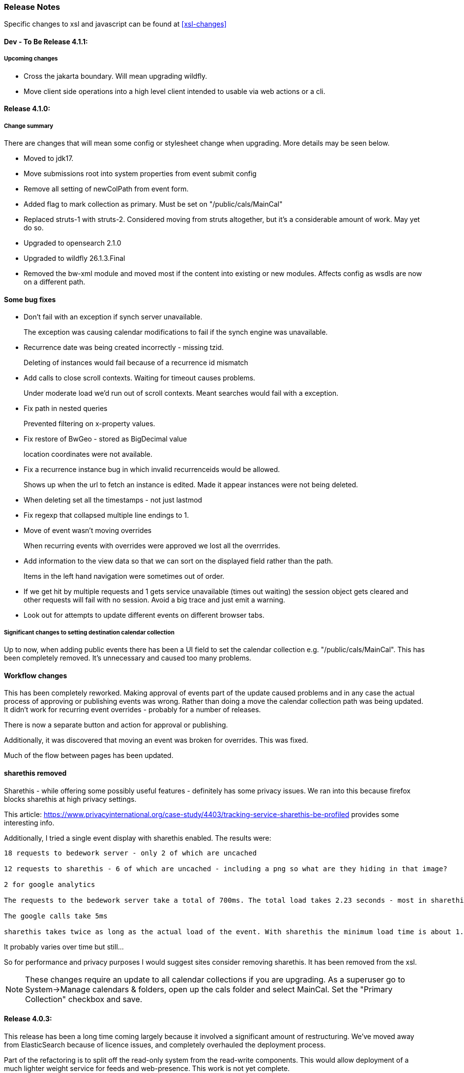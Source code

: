 [[release-notes]]
=== Release Notes

Specific changes to xsl and javascript can be found at <<xsl-changes>>

==== Dev - To Be Release 4.1.1:
===== Upcoming changes

    * Cross the jakarta boundary. Will mean upgrading wildfly.
    * Move client side operations into a high level client intended to usable via web actions or a cli.

==== Release 4.1.0:
===== Change summary
There are changes that will mean some config or stylesheet
change when upgrading. More details may be seen below.

  * Moved to jdk17.
  * Move submissions root into system properties from event submit config
  * Remove all setting of newColPath from event form.
  * Added flag to mark collection as primary. Must be set on "/public/cals/MainCal"
  * Replaced struts-1 with struts-2. Considered moving from struts altogether, but it's a considerable amount of work. May yet do so.
  * Upgraded to opensearch 2.1.0
  * Upgraded to wildfly 26.1.3.Final
  * Removed the bw-xml module and moved most if the content into existing or new modules. Affects config as wsdls are now on a different path.

==== Some bug fixes
  * Don't fail with an exception if synch server unavailable.
+
The exception was causing calendar modifications to fail if the synch engine was unavailable.

  * Recurrence date was being created incorrectly - missing tzid.
+
Deleting of instances would fail because of a recurrence id mismatch
  * Add calls to close scroll contexts. Waiting for timeout causes problems.
+
Under moderate load we'd run out of scroll contexts. Meant searches would fail with a exception.
  * Fix path in nested queries
+
Prevented filtering on x-property values.
  * Fix restore of BwGeo - stored as BigDecimal value
+
location coordinates were not available.
  * Fix a recurrence instance bug in which invalid recurrenceids would be allowed.
+
Shows up when the url to fetch an instance is edited. Made it appear instances were not being deleted.
  * When deleting set all the timestamps - not just lastmod
  * Fix regexp that collapsed multiple line endings to 1.
  * Move of event wasn't moving overrides
+
When recurring events with overrides were approved we lost all the overrrides.
  * Add information to the view data so that we can sort on the displayed field rather than the path.
+
Items in the left hand navigation were sometimes out of order.
  * If we get hit by multiple requests and 1 gets service unavailable (times out waiting) the session object gets cleared and other requests will fail with no session. Avoid a big trace and just emit a warning.
  * Look out for attempts to update different events on different browser tabs.

===== Significant changes to setting destination calendar collection
Up to now, when adding public events there has been a UI field to set the calendar collection e.g. "/public/cals/MainCal". This has been completely removed. It's unnecessary and caused too many problems.

==== Workflow changes
This has been completely reworked. Making approval of events part
of the update caused problems and in any case the actual process of
approving or publishing events was wrong. Rather than doing a move
the calendar collection path was being updated. It didn't work for
recurring event overrides - probably for a number of releases.

There is now a separate button and action for approval or publishing.

Additionally, it was discovered that moving an event was broken for
overrides. This was fixed.

Much of the flow between pages has been updated.

==== sharethis removed
Sharethis - while offering some possibly useful features - definitely has some privacy issues.
We ran into this because firefox blocks sharethis at high privacy settings.

This article: https://www.privacyinternational.org/case-study/4403/tracking-service-sharethis-be-profiled provides some interesting info.

Additionally, I tried a single event display with sharethis enabled. The results were:

----
18 requests to bedework server - only 2 of which are uncached

12 requests to sharethis - 6 of which are uncached - including a png so what are they hiding in that image?

2 for google analytics

The requests to the bedework server take a total of 700ms. The total load takes 2.23 seconds - most in sharethis.

The google calls take 5ms

sharethis takes twice as long as the actual load of the event. With sharethis the minimum load time is about 1.5sec
----

It probably varies over time but still...

So for performance and privacy purposes I would suggest sites consider removing sharethis. It has been removed from the xsl.

[NOTE]
====
These changes require an update to all calendar collections if you are
upgrading. As a superuser go to System->Manage calendars & folders,
open up the cals folder and select MainCal. Set the "Primary Collection"
checkbox and save.
====


==== Release 4.0.3:
This release has been a long time coming largely because it involved a significant amount of restructuring. We've moved away from ElasticSearch because of licence issues, and completely overhauled the deployment process.

Part of the refactoring is to split off the read-only system from the read-write components. This would allow deployment of a much lighter weight service for feeds and web-presence. This work is not yet complete.

The bulk of the rest of the work is to use jboss modules to deploy all code once only and have that available for all services. This reduces memory usage and startup time.

==== ElasticSearch replaced with OpenSearch
This release switches from ElasticSearch to OpenSearch due to the licensing issues with ElasticSearch after version 7.10. This will require a reindex of the data but that would be required anyway as we have made too big a jump between versions for an automatic index update to work.

There's an Amazon perspective on this at https://aws.amazon.com/blogs/opensource/stepping-up-for-a-truly-open-source-elasticsearch/

This has some links to other articles and a search will reveal many others.

While there are reservations about an Amazon supported version it appears to be in their best interests to truly support open source, so - at least for the time being - we have access to a supported Apache 2 licensed search engine.

==== New wildfly galleon feature pack install.
See <<featurepack-install>> for the new way of installing a working system. This is significantly easier than previously.

==== Missing tables in database
*This fix is needed for attachments to work correctly.* It probably does not affect public events as attachments are not (much?) used.
A significant - but long-standing - bug was discovered. Override attachments were not being stored as the table and schema entries were missing. Updating will require adding the table to the database (or recreating the data from the XML dump).

Additionally, ensure the OpenSearch schema is updated
(wildfly/standalone/configuration/bedework/opensearch) and reindex
after the system is updated.

**To fix attachments in postgres.**

 * *BACK UP THE DATABASE*
 * log in to psql
  * select the calendar database and execute the following commands. This may (should) be done ahead of time.

----
CREATE TABLE bw_eventann_attachments (
    eventid integer NOT NULL,
    attachid integer NOT NULL
);

-- Change bedework to whatever you have as owner for your db
ALTER TABLE bw_eventann_attachments OWNER TO bedework;

ALTER TABLE ONLY bw_eventann_attachments
    ADD CONSTRAINT bw_eventann_attachments_pkey PRIMARY KEY (eventid, attachid);

ALTER TABLE ONLY bw_eventann_attachments
    ADD CONSTRAINT bw_eann_attach_fk FOREIGN KEY (attachid) REFERENCES bw_attachments(bwid);

ALTER TABLE ONLY bw_eventann_attachments
    ADD CONSTRAINT bw_eannattach_eid_fk FOREIGN KEY (eventid) REFERENCES bw_event_annotations(eventid);
----

Ensure all configurations are up to date, especially the OpenSearch schema then reindex the data.

===== Changes that might need to be made
If you deploy your own copy of bedework wars and ears there are changes that might affect you. Most of the properties which were changed by the bedework deployment process have been replaced with run-time wildfly properties or by values.

For example, when the xsl war was deployed a property in WEB-INF/jboss-web.xml was replaced.

....
  <context-root>${app.context}</context-root>
....
has been replaced with
....
    <context-root>/approots</context-root>
....

===== Other Bug Fixes

A further significant bug discovered soon after release of 3.13.2:

*Indexing.*
Referenced entities - e.g. locations, were not getting restored
in some cases - see https://github.com/Bedework/bw-calendar-engine/commit/58df20469660d4fe4f2fcef15992147979e3717c#diff-4fb4cfb2524a3a8ea92fc90a4fc31b60

*Further bug with recurrences.* In caldav if an override was deleted from the event it was not deleted from the system.

*Scheduling bug fix* Trying to invite a new bedework user to a meeting could result in an NPE

*Category bug fix* For personal events, multiple new categories in an event were not getting indexed correctly - only the last one. They were created correctly in the database - a reindex will fix any missing categories.

This does not affect public events.

*Core* RDATE only recurring events were not being indexed correctly - instances didn't show up.

*WebClient* Filter out Inbox from result
*WebClient* Events were being moved incorrectly (from Inbox) causing indexing issues.
*WebClient* Fixed the timeview - events near the end of the day appeared in the next days cell.

===== Updates

*Moved most of the deployment into wildfly modules* This is to prepare for splitting
the deployments into read-only web applications (public calendar, etc) from read-write (admin etc).

Note that this has led to a number of changes to the bw script. The
actual web apps rarely need redeploying during development - individual
system modules can be built and deployed on the server.

*New quickstart deployment method.* The quickstart will only be required for development purposes - or for reference to the source. Maven and git are no longer required to install wildfly but are required for the quickstart download.

*Make basic config options constants* A number of path elements - e.g. the name of the user root collection - are in basic system properties - then flagged with "do not change".

These are being changed to constant strings. Changing the internal path element name is likely to be a problem and having to locate the current config in some places is also a problem.

This does not prevent sites setting the display name to something else.

The properties in question are all those that were in basicSystem.xml, which used to populate BasicSystemProperties.

*Updated to wildfly 26.0.1.FINAL* appears to have better memory handling.

*Updated ical4j* brought it close to the Ben Fortuna version.

*JsCalendar* largely supported.

*Timezone server*
  * switch to h2 from leveldb which had too many undesirable dependencies.
  * Move some config out of the zoneinfo directory into the specified data directory. Changed that path to be effectively one level up.
  * Bug fixes for problems encountered when updating the data.

*Refactoring* as part of using wildfly modules.
  * Move Args class from util conf package to util package.

*Many library version updates*

==== Release 3.13.2:
Making a serious effort to get rid of ide warnings. Removing the trivia lets the important stuff stand out. Starting work on implementing new jscalendar and jscontact representations and the jmap protocol.

Changes to log file processor/analyzer. Can produce summary of addresses per ip-address/domain.

    * Bring libraries (jackson + spring) up to the current up to date
    * New jsforj module to parse and generate jscalendar amd jscontact structures.
    * Major internal refactor ready for embedding jsCalendar support:
        ** Moved bw-calendar-engine-ical to bw-calendar-engine-convert
        ** Added packages in that module for ical, jcal and xcal.
    * Cleanup:
        ** Changed a number of internal api calls to use response objects and
           return errorcodes rather than throw exceptions. Where an
           exception is the only way out use RuntimeException.
        ** Where methods rarely throw an exception - or the exception is the result of a truly hosed system - throw runtime exception instead. Cleans up code and we can concentrate on the issues that matter.
    * More fixes to bw script.
    * Performance
        ** Dropped a wait in indexing mark-transaction which was adding a significant amount of time to calls.
        ** Figured out how to handle provisioning a new account when we have a read-only svci. Allowed reinstating read-only for caldav read-only methods.
        ** Reconfigured and rewrote some of the JMS code to allow asynch sends. Required update of a library version.
    * bw-util
        ** move cli libraries into new bw-cliutil project
        ** move bw-util-struts into bw-calendar-client-util
        ** Split into a number of util projects
    * bw-util-logging
        ** Allow setting of log level.
    * webdav
        ** Fixes to report/propfind - allprops and propname were not being handled correctly.
    * Indexing
        ** Use scroll search for multiget query
        ** Delay indexing to end transaction call. Allows for greater efficiency and also less likelihood of index inconsistencies.
        ** Fixed mapping so that queries work better against all_content.
    * Other bugs.
        ** Fixed alarm equality checks. Bad comparisons for some fields.
        ** A few scheduling and sharing fixes.
        ** Add a recurrence instance to db for overrides. Need for link back to master.
        ** Scheduling: fixes for attendees only on override.
        ** Fix cleanup of description and summary strings. Was inserting escaped newlines.

==== Release 3.13.1:
There was a long standing bug in category handling for updates. An attempt
was made to preserve default categories for calsuites when an event is
updated. For example if an event is suggested and accepted the
accepting calsuite has its default category added to the event.

This code was being applied to collections which made it impossible to
turn off a default category added to, e.g. an alias, by mistake.

This release also introduces a new authenticated public context. This
is intended to be used for departmental calendars for example. There were
a number of changes needed to make this work but most of the work will
come in setting up the calendar collections and aliases. Documentation
and examples will follow later as always.

  * Drop the explicit reference to maven profile bedework-3 in the bw script. Fix that script to allow -P <profile> and use that in the install script to use bedework-3 +
  This allows us to specify a default profile that differs from the bedework-3 profile.
  * Additionally - add support for a .bw file in the user home which allows setting of the profile. See <<default-maven-profiles,Default Maven Profiles>>
  * Wildfly galleon installer 4.0.3.Final stopped working soon after the last release. Updating to a later version and hoping this won't break.
  * Updated google maps url generation to use location combinedValues property
  * If the location map url is "NO-LINK" (without quotes) then no link will be generated.
  * Remove BasicHttpClient. This necessitated some config changes -
    ** authCardDav.xml and unauthCardDav.xml in bwengine now have a url rather than host, port and context.
    ** notify/notify-config.xml changed - removed host, port, context. Added URI
  * Web client changes
    ** Change how we select the mode of working -
    ** Config for user and submission clients require new entry - <readWrite>true</readWrite>
    ** Add a new authenticated public client. This should allow limited read-only access to views of the data. Users will be added to admin groups to control the access.
    ** Removed bwapptype parameter from web.xml files. Value is duplicated in client configs.
  * Bug fixes
    ** User TermsFilterBuilder for collections. Was generating partially working query
    ** change "|" to " or " in xsl - was not encoded - broke some pages
    ** Problem related to timestamp handling was causing ES version errors.

==== Release 3.13.0:
This release mostly consists of upgrades to almost the latest ElasticSearch (always a moving target), the currently latest wildfly and to Java 11 the current LTS release.

Installing the quickstart requires that you first install docker if you wish to have a quickstart image of OpenSearch installed.

There have additionally been some minor changes in configuration and the addition of a tool feature to help in calendar suite creation.

Beyond that there is very little functional change since the last release. However, note that the move to the latest ES required a complete rewrite of the query and indexing modules.

  * Upgrade to ES 7.2.0
  * Upgrade to wildfly 17.0.1.Final
    ** Use galleon to install - allows updates
    ** Don't use wildfly modules for deployed ear dependencies.
  * Require java 11.
    ** Many changes to build. Much of the XML support is removed from java core.
    ** Updates to maven plugin versions
  * Minor changes
    ** Add an error log handler
    ** Reduce noise in logs
      *** Remove bogus elements from config files
      *** Remove ldap group member so we don't get annoying error messages
    ** Add auth user update to cli tools
    ** Fix NPE when editing auth user that doesn't exist
    ** Some fixes for travis build

==== Release 3.12.7:
  * Fixes to install script
  * Library updates
    ** Update http version to avoid security issues
    ** Add missing dependencies to eventreg
  * Add tzsvr data to quickstart
  * Changes to tz conversion - still broken
  * XSL fixes - missing approots
  * Client
    ** Remove empty x-properties on event update
  * Log processing
    ** Was missing log prefix in parser
    ** Add more checks for same task
  * Deployment
    ** Use deployment base
  * Sync
    ** Use last-modified if etag not present
  * Watch for null x-properties in event list. Can be caused by deleting them in db.
  *  Indexing
    ** Don't index x-properties - can be large

==== Release 3.12.6:
  * Library updates
    ** Update servlet api version
    ** Update jackson version to avoid security issues
    ** Update http client version to avoid security issues
  * Log analysis
    ** Updates to generated figures and some analysis of access logs
  * Sync process
    ** Update category prop updater to fix NPE
    ** Add callback method to fetch location by combined value. Use it when updating or adding an event.
  * Indexing
    ** Fix location mapping - was missing combined field.
  * Install
    ** bwcli wasn't being built by install script
  * Restores
    ** Restores were failing because the fake event property calpath code was getting an NPE - no principal. Fixed it so principal isn't needed. Caused cascading updates up the stack. Dropped the principal object where possible. Generally only need the href.
    ** Resource content handling was broken in restore. Should just set the byte value and create the blob when we have a session
  * Client
    ** Add action to clear any principals notifications
    ** Fix feeder main/listEvents action - now works
  * Others
    ** Svci pars wasn't handling the readonly flag properly. Worked for unauth but wasn't turning on readonly for authenticated methods.
    ** Drop loader-repository elements from (some) jboss-app.xml
    ** Better error messages when building index docs and in AccessUtil
    ** Watch for null home in CalSuites
    ** Response: Add method to set Response status from a response

==== Release 3.12.5:
  * Logging
    ** Add a bunch of jsonIgnore to the Logged interface to stop the fields turning up in json.
    ** Fix error methods. Use exception message as first param.

  * Client
    ** Cache default filters for ro client. Use calsuite as key
    ** Cache user collections in session. Use calsuite group as key
    ** NoopAction extended MainAction. Should not as it retrieves a lot of unused data.
    ** Make session timeout for /cal and /soedept configurable and default to 5

  * Don't store collection in BwCollectionFilter. Was never used. Just store path as entity
  * Fix FlushMap in utils. Current fetched value was not discarded.
  * Fix bw script - was missing some of the newer modules
  * BwLastMod:
    ** Add JsonIgnore to getDbEntity or we get a loop.
    ** Set the db entity when we clone or we get an NPE

==== Release 3.12.4:
  * Fixed a few bugs.
    ** BwResourceContent bug below
    ** Suppress a request-out log message unlesss really on way out
    ** Index wrapper type for calsuite - not calsuite itself
    ** Try to force refresh after adding calsuite
    ** HttpUtil POST produced Accept rather than Content-type
    ** Bad forward in add calsuite produced bogus error message
  * Updated log analyzer so results are easier to read.
  * Factor deployment modules out of bw-util into new bw-util-deploy

==== Release 3.12.3:
  * Added new cli command to analyze log data.
  * Add new REQUEST-OUT log message for analyzer
  * A number of bug fixes
    ** Touch collection on update of acls - was not getting indexed
    ** Calling wrong indexer to update resource content
    ** Wasn't saving entity in response from indexer
    ** Add cache to SvcSimpleFilterParser so we don't repeatedly attempt to fetch children of collections.
    ** Should be returning an empty array when the event is not found
    ** Was calling wrong method to fetch location for update

Note: A bug was discovered almost immediately. The commit is at https://github.com/Bedework/bw-calendar-engine/commit/c83e77e3f5ceb990029b84ca7440af83fdc4e568 and a patch:

----
Index: bw-calendar-engine-facade/src/main/java/org/bedework/calfacade/BwResourceContent.java
IDEA additional info:
Subsystem: com.intellij.openapi.diff.impl.patch.CharsetEP
<+>UTF-8
===================================================================
--- bw-calendar-engine-facade/src/main/java/org/bedework/calfacade/BwResourceContent.java	(revision b248db13b030a73828d7b8c9428dda9ebf262a0c)
+++ bw-calendar-engine-facade/src/main/java/org/bedework/calfacade/BwResourceContent.java	(revision c83e77e3f5ceb990029b84ca7440af83fdc4e568)
@@ -187,14 +187,11 @@
       while((len = str.read(buffer)) != -1) {
         b64out.write(buffer, 0, len);
       }
+      b64out.close();

       return new String(baos.toByteArray());
     } catch (final Throwable t) {
       throw new CalFacadeException(t);
-    } finally {
-      try {
-        b64out.close();
-      } catch (Throwable t) {}
     }
   }

----


==== Release 3.12.2:
  * Added new cli command to allow refresh of tz data.
  * Widespread changes to remove references to log4j. All localized in one source file (and a few poms for runnable code).
  * Use asciidoctor to generate this document.

==== Release 3.12.1:
===== Searching for contacts/locations
  * In the admin and event submissions clients replaced simple drop down with a search interface. Requires back end support for the search )a restful style with json response).
  
===== ES only read-only clients.
  * Implement an ES only read-only interface. The public client can be built without any hibernate support as it doesn't interact with the database. This required at least:
    ** Minor API changes
    ** Indexing of more entities - principals, calendar suites, preferences, filters.
    ** New core interface implementation which only handles the read only methods.
    ** Refactored the core to remove a callback. Also to spilt off the read only code.
     
===== Split out ES indexes
  * Significant change to indexing to try to resolve the contacts issue and prepare for upgrade.

  * ES v7 will allow only one type per index. To prepare the index was split into many. Requires a doctype parameter to be added to most calls, significant changes to the (re)indexing process and other associated changes.

  * Almost all calendar engine classes were affected in some way - mostly relatively minor.

  * Configuration changes: no longer have a public/user calendar name. The location of the mappings is a directory - not a file and there are multiple mapping files under directories named with the lowercased doctype name.
  
===== Use ES only read-only interface for CalDAV read-only methods.
  * The hope is this will provide a significant performance improvement for those methods.

===== Other changes.
  * Merged pull request from viqueen. Deal with DAV security issue.

==== Release 3.12.0:
===== Move to github/maven
  * A number of modules have been replaced with their github/maven equivalents from the 4.x branches. Other than changes for the build process these modules are functionally equivalent. This change was initiated to make some module classes available for externally built plugin modules. The 3.x modules and their 4.x replacements are:
    ** rpiutil -> bw-util
    ** bwaccess -> bw-access
    ** webdav -> bw-webdav
    ** caldav -> bw-caldav (bwcaldav is the bedework implementation of the interface)
    ** bwxml -> bw-xml
    ** eventreg -> bw-event-registration
    ** selfreg -> bw-self-registration
    ** synch -> bw-synch
  * Related changes were to build the runnable post-deploy app in bw-util-bw-deploy and run that. Some configuration properties had to be changed to align.
  
  * Having done the above the master on github for the calendar engineand client is now the current 3.x dev version, there is a 4.x branch for future development and release branches will be created as necessary. 
  
===== Related to maven/github switch
  * The urls for wsdls is changed. e.g. /wsdls/synch/wssvc.wsdl becomes /xmlspecs/wsdls/synchws/wssvc.wsdl. This necessitates changes to configurations:
    ** synch/../orgSyncV2.xml
    ** synch/../localBedework.xml
    ** bwengine/synch.xml
    ** bwengine/system.xml
    ** eventreg.xml
  * Yet more refactoring was needed. Turns out we had an unbuildable set of modules with bw-xml depending on bw-util for the deployment. Broke out the 2 modules with a dependency on bw-xml as bw-util2
  * Moved all the xsl into it's own module - bw-calendar-xsl. Thi salso needs changes to configs - all xsl url paths are now prefixed with /approots - the context at which the xsl is deployed. Look for elements appRoots and browserResourceRoots in the configs

===== Scheduling
  * Fixes to scheduling code to try to ensure pending inbox events get deleted
  * Updates to iSchedule client for later version of httplient. Moved some code out of caldav tester into common utils
   
===== Notifications
  * Fix the listeners so they close down without exceptions

===== Websockets
  * Add code to support websockets for a new experimental streaming protocol (a CalConnect initiative)
  * Many changes to build process - wewbsockets applications cannot be inside an ear file. Now possible to deploy as a standalone war. Websockets endpoint is now a separate module.
  * Websockets moduleacts as a proxy to caldav.
  
===== Other 
  * Delay getting a change table entry when realiasing. Was intefering with a test in update.
  * Getting deadlocks when deleting tombstoned events. Change the colpath so they disapppear but need a purge process to finally remove them. 
  * Tasks collections were not getting created with correct type - nor were they returning a supported component type.
  * Some fixes to the selfreg feature and additions to the cli to drive it.
   
==== Release 3.11.2:

===== Indexing
  * Add a reindex operation which reindexes all the data in place. Used when ES schema changes.
  * Add an indexstats operation to get counts for a named index
  * Add a setProdAlias operation. Rebuild index no longer automatically makes new index prod. This also allows us to back off the index.
  * Extra operations added to cli to reindex and change indexes
  * Fix update of UpdateInfo in ES index. Was doing a string concat rather than an increment.
  * Index individual location fields so they can be searched
  * Add a fetch single event method to the indexer
  * Synch around event cache accesses

===== Notifications
  * Add a preference to allow suppression of notifications for a user. This shoudl be applied to public-user to avoid a lot of overhead
  * Change logging is now modified. Messages are now logged to audit.org.bedework.chgnote. Requires a change to standalone.xml or the equivalent
  
===== Sync and orgSync:
  * Add orgSync connector to sync engine
  * Fully index location sub-fields - add a set of keys for mapping locations
  * New indexer methods to enable searching for particular location keys
  * Allow specification of a mapping key in subscription and in x-property
  * Updates x-calendar xsd for mapping key as param
  * Changes to admin client to allow specification of orgSync
  * Upgrade to httpClient to handle orgSync certs
  * Add further parameters to OrgSync subscription -updated admin client to support
  * Unsubscribe before deleting content to avoid race.
  * Get persisted event on fetch for update
  * Allow for pw without id in subscription - it's the key in OrgSync
  * Implement setting category on add and update from containing collection.
  * Update was setting datestamps before checking for no changes - was propagated to db entity preventing further updates.
  * Do a better job of setting content-type and encoding for SOAP interactions.
  * Add array of keys to location entity for use by synch process.
  * Fix handling of locations in Synch engine. Add the locKey parameter to the location. It gets propagated to the x-prop for use later.
  * Refresh rate wasn't getting through. Fixed

===== Public events admin
  * Try to mitigate errors caused when a validation error occurs on publish. Indexed and db version did not match.
  * Added missing retry action in event submit.
  * Fixed race condition when selecting a group in admin client
  * Fix the eventsPending page. POST was losing the filter
  * Calsuite specific approvers
  * Avoid ConcurrentModificationException in admin client
  * Changes for eventreg
      ** Add some commands to cli
      ** Use wildfly modules
      ** More HttpUtil methods for use in eventreg and sync
      ** Fix web.xml and post-deploy for wildfly
  * Use of deleted flag
      ** Index the flag
      ** Changes to allow DeleteEventAction to just set the flag
      ** Searching can filter on deleted flag
      ** Add mark deleted button to form
  * Add tool command to set authuser roles
  * Add tool command to add/remove approver for calsuite

===== Clients
  * Fix errors caused by entry into showEventMore with a new session
  * Switch public client to use href in urls instead of calPath + guid + recurrenceId
  * Last date in header was the same as the first date

===== Other 
  * Removed the principal path elements from the basic config. Changing them is always a bad idea so they may as well be fixed.
  * Use wildfly modules where possible - ensure we get consistent SOAP behavior
  * Further changes for httpclient. Fix to timezones
  * Logging changes to try to reduce output
  * Try to spot ConnectionResetByPeer errors and leave quietly
  * Try to make less noise when a hung session is shut down
  * Avoid tzsvr startup errors - and db should be static
  * Allow setting of session timeout in deploy properties
  * Drop deprecated jboss config
  * Allow setting of soap address in post deploy
  * Try to fix some issues with JMX which surfaced when testing eventreg
  * Add an Events method to calculate instances for recurring event
  * Fix carddav logging
  * Add flag to ifInfo to indicate a dontKill server process. Stops
    autokill killing off some of the long running system jobs.
  * Fixes to get carddav working again. Most of them backported to 3.11.1  
  * Fixes to get vpoll working again. Broke as a result of ical4j upgrade.
  * Add event dumping to the new (incomplete) dump format.
  * Try another approach to stop exceptions when a new user turns up

==== Release 3.11.1:

  * Change the schema and filter to allow searches on x-properties.
  * Backported carddav changes from 3.11.2

  